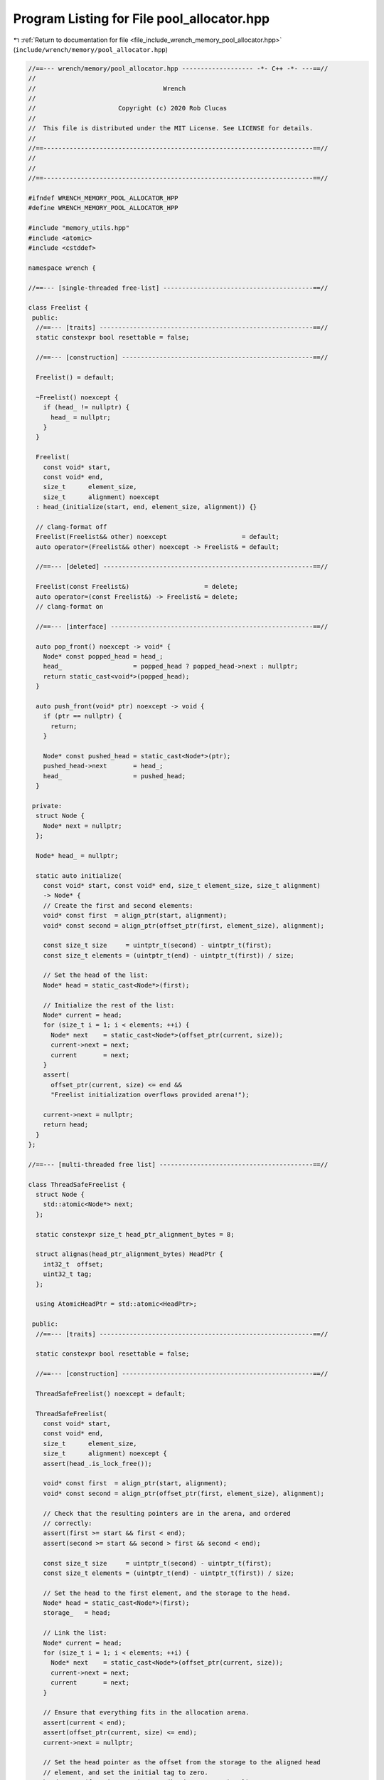 
.. _program_listing_file_include_wrench_memory_pool_allocator.hpp:

Program Listing for File pool_allocator.hpp
===========================================

|exhale_lsh| :ref:`Return to documentation for file <file_include_wrench_memory_pool_allocator.hpp>` (``include/wrench/memory/pool_allocator.hpp``)

.. |exhale_lsh| unicode:: U+021B0 .. UPWARDS ARROW WITH TIP LEFTWARDS

.. code-block:: cpp

   //==--- wrench/memory/pool_allocator.hpp ------------------- -*- C++ -*- ---==//
   //
   //                                  Wrench
   //
   //                      Copyright (c) 2020 Rob Clucas
   //
   //  This file is distributed under the MIT License. See LICENSE for details.
   //
   //==------------------------------------------------------------------------==//
   //
   //
   //==------------------------------------------------------------------------==//
   
   #ifndef WRENCH_MEMORY_POOL_ALLOCATOR_HPP
   #define WRENCH_MEMORY_POOL_ALLOCATOR_HPP
   
   #include "memory_utils.hpp"
   #include <atomic>
   #include <cstddef>
   
   namespace wrench {
   
   //==--- [single-threaded free-list] ----------------------------------------==//
   
   class Freelist {
    public:
     //==--- [traits] ---------------------------------------------------------==//
     static constexpr bool resettable = false;
   
     //==--- [construction] ---------------------------------------------------==//
   
     Freelist() = default;
   
     ~Freelist() noexcept {
       if (head_ != nullptr) {
         head_ = nullptr;
       }
     }
   
     Freelist(
       const void* start,
       const void* end,
       size_t      element_size,
       size_t      alignment) noexcept
     : head_(initialize(start, end, element_size, alignment)) {}
   
     // clang-format off
     Freelist(Freelist&& other) noexcept                    = default;
     auto operator=(Freelist&& other) noexcept -> Freelist& = default;
   
     //==--- [deleted] --------------------------------------------------------==//
   
     Freelist(const Freelist&)                    = delete;
     auto operator=(const Freelist&) -> Freelist& = delete;
     // clang-format on
   
     //==--- [interface] ------------------------------------------------------==//
   
     auto pop_front() noexcept -> void* {
       Node* const popped_head = head_;
       head_                   = popped_head ? popped_head->next : nullptr;
       return static_cast<void*>(popped_head);
     }
   
     auto push_front(void* ptr) noexcept -> void {
       if (ptr == nullptr) {
         return;
       }
   
       Node* const pushed_head = static_cast<Node*>(ptr);
       pushed_head->next       = head_;
       head_                   = pushed_head;
     }
   
    private:
     struct Node {
       Node* next = nullptr; 
     };
   
     Node* head_ = nullptr; 
   
     static auto initialize(
       const void* start, const void* end, size_t element_size, size_t alignment)
       -> Node* {
       // Create the first and second elements:
       void* const first  = align_ptr(start, alignment);
       void* const second = align_ptr(offset_ptr(first, element_size), alignment);
   
       const size_t size     = uintptr_t(second) - uintptr_t(first);
       const size_t elements = (uintptr_t(end) - uintptr_t(first)) / size;
   
       // Set the head of the list:
       Node* head = static_cast<Node*>(first);
   
       // Initialize the rest of the list:
       Node* current = head;
       for (size_t i = 1; i < elements; ++i) {
         Node* next    = static_cast<Node*>(offset_ptr(current, size));
         current->next = next;
         current       = next;
       }
       assert(
         offset_ptr(current, size) <= end &&
         "Freelist initialization overflows provided arena!");
   
       current->next = nullptr;
       return head;
     }
   };
   
   //==--- [multi-threaded free list] -----------------------------------------==//
   
   class ThreadSafeFreelist {
     struct Node {
       std::atomic<Node*> next; 
     };
   
     static constexpr size_t head_ptr_alignment_bytes = 8;
   
     struct alignas(head_ptr_alignment_bytes) HeadPtr {
       int32_t  offset; 
       uint32_t tag;    
     };
   
     using AtomicHeadPtr = std::atomic<HeadPtr>;
   
    public:
     //==--- [traits] ---------------------------------------------------------==//
   
     static constexpr bool resettable = false;
   
     //==--- [construction] ---------------------------------------------------==//
   
     ThreadSafeFreelist() noexcept = default;
   
     ThreadSafeFreelist(
       const void* start,
       const void* end,
       size_t      element_size,
       size_t      alignment) noexcept {
       assert(head_.is_lock_free());
   
       void* const first  = align_ptr(start, alignment);
       void* const second = align_ptr(offset_ptr(first, element_size), alignment);
   
       // Check that the resulting pointers are in the arena, and ordered
       // correctly:
       assert(first >= start && first < end);
       assert(second >= start && second > first && second < end);
   
       const size_t size     = uintptr_t(second) - uintptr_t(first);
       const size_t elements = (uintptr_t(end) - uintptr_t(first)) / size;
   
       // Set the head to the first element, and the storage to the head.
       Node* head = static_cast<Node*>(first);
       storage_   = head;
   
       // Link the list:
       Node* current = head;
       for (size_t i = 1; i < elements; ++i) {
         Node* next    = static_cast<Node*>(offset_ptr(current, size));
         current->next = next;
         current       = next;
       }
   
       // Ensure that everything fits in the allocation arena.
       assert(current < end);
       assert(offset_ptr(current, size) <= end);
       current->next = nullptr;
   
       // Set the head pointer as the offset from the storage to the aligned head
       // element, and set the initial tag to zero.
       head_.store({static_cast<int32_t>(head - storage_), 0});
     }
   
     ThreadSafeFreelist(ThreadSafeFreelist&& other) noexcept
     : head_(other.head_.load(std::memory_order_relaxed)),
       storage_(std::move(other.storage_)) {
       other.head_.store({-1, 0}, std::memory_order_relaxed);
       other.storage_ = nullptr;
     }
   
     auto operator=(ThreadSafeFreelist&& other) noexcept -> ThreadSafeFreelist& {
       if (this != &other) {
         head_.store(
           other.head_.load(std::memory_order_relaxed), std::memory_order_relaxed);
         storage_ = std::move(other.storage_);
         other.head_.store({-1, 0}, std::memory_order_relaxed);
         other.storage_ = nullptr;
       }
       return *this;
     }
   
     //==--- [deleted] --------------------------------------------------------==//
   
     // clang-format off
     ThreadSafeFreelist(const ThreadSafeFreelist&)                    = delete;
     auto operator=(const ThreadSafeFreelist&) -> ThreadSafeFreelist& = delete;
     // clang-format on
   
     //==--- [interface] ------------------------------------------------------==//
   
     auto pop_front() noexcept -> void* {
       Node* const storage = storage_;
   
       // Here we acquire to synchronize with other popping threads which may
       // succeed first, and well as with other pushing threads which may push
       // before we pop, in which case we want to try and pop the newly pushed
       // head.
       HeadPtr current_head = head_.load(std::memory_order_acquire);
   
       while (current_head.offset >= 0) {
         // If another thread tries to pop, and does it faster than here, then this
         // pointer will contain data from the application. However, the new_head
         // which we compute just now, using this next pointer, will be discarded
         // because _head will have been replaced, and hence current_head will not
         // compare equal with _head, and thus the compare_exhange will fail and we
         // will try again.
         Node* const next =
           storage[current_head.offset].next.load(std::memory_order_relaxed);
   
         // Get the new head element. If the next pointer is a nullptr, then we are
         // at the end of the list, and if we succeed then another thread cannot
         // pop, so we set the offset to -1 so that on success, if _head is
         // replaced with new_head, then other threads will not execute this loop
         // and just return a nullptr.
         const HeadPtr new_head{
           next ? int32_t(next - storage) : -1, current_head.tag + 1};
   
         // If another thread was trying to pop, and got here just before us, then
         // the _head element would have moved, and it will have a different .tag
         // value than the tag value of current_head, so this will fail, and we
         // will try again.
         //
         // This is also how we avoid the ABA problem, where another thread might
         // have popped, and then pushed, leaving the head in the same place as the
         // current_head we now have, but with different data. The tag will prevent
         // this.
         //
         // Also, we need memory_order_release here to make the change visible on
         // success, for threads which load the upated _head. We use
         // memory_order_acquire for the failure case, because we want to
         // synchronize as at the beginning of the function.
         if (head_.compare_exchange_weak(
               current_head,
               new_head,
               std::memory_order_release,
               std::memory_order_acquire)) {
           // Lastly, we need the assert here for that case that another thread
           // performed a pop between our load of _head and _head.next. In this
           // case, the next that we loaded will contain application data, and
           // therefore could be invalid. So we check that we either have a
           // nullptr, in the case that we are at the last element, or that the
           // next pointer is in the memory arena, otherwise something went wrong.
           assert(!next || next >= storage);
           break;
         }
       }
   
       // Either we have the head, and we can return it, or we ran out of elements,
       // and we have to return a nullptr.
       // clang-format off
       void* p = (current_head.offset >= 0) 
               ? storage + current_head.offset : nullptr;
       // clang-format on
       return p;
     }
   
     auto push_front(void* ptr) noexcept -> void {
       Node* const storage = storage_;
       assert(ptr && ptr >= storage);
       Node* const node = static_cast<Node*>(ptr);
   
       // Here we don't care about synchronization with stores to _head from other
       // threads which are either trying to push or to pop. If that happens, the
       // compare exchange will fail and we will just try with the newly updated
       // head.
       HeadPtr current_head = head_.load(std::memory_order_relaxed);
       HeadPtr new_head     = {int32_t(node - storage), current_head.tag + 1};
   
       // Here we use memory_order_release in the success case, so that other
       // threads can synchronize with the updated head, but we don't care about
       // synchronizing the update of the current head because as above, if another
       // thread races ahead, we will just try again. The memory ordering with
       // respect to the current_head update is not important.
       do {
         // clang-format off
         new_head.tag     = current_head.tag + 1;
         Node* const next = (current_head.offset >= 0)
                          ? (storage + current_head.offset) : nullptr;
         node->next.store(next, std::memory_order_relaxed);
         // clang-format on
       } while (!head_.compare_exchange_weak(
         current_head,
         new_head,
         std::memory_order_release,
         std::memory_order_relaxed));
     }
   
    private:
     AtomicHeadPtr head_{};            
     Node*         storage_ = nullptr; 
   };
   
   //==--- [pool allocator] ---------------------------------------------------==//
   
   // clang-format off
   
   template <
     size_t   ElementSize,
     size_t   Alignment,
     typename FreelistImpl = Freelist>
   class PoolAllocator {
    private:
     // clang-format off
     static constexpr size_t element_size = ElementSize;
     static constexpr size_t alignment    = Alignment;
     // clang-format on
   
    public:
     //==--- [traits] ---------------------------------------------------------==//
   
     static constexpr bool resettable = FreelistImpl::resettable;
   
     //==--- [construction] ---------------------------------------------------==//
   
     // clang-format off
     PoolAllocator() noexcept  = delete;
     ~PoolAllocator() noexcept = default;
     // clang-format on
   
     PoolAllocator(const void* begin, const void* end) noexcept
     : freelist_(begin, end, element_size, alignment), begin_(begin), end_(end) {}
   
     template <typename Arena>
     explicit PoolAllocator(const Arena& arena) noexcept
     : PoolAllocator(arena.begin(), arena.end()) {}
   
     PoolAllocator(PoolAllocator&& other) noexcept = default;
   
     auto operator=(PoolAllocator&& other) noexcept -> PoolAllocator& = default;
   
     //==--- [deleted] --------------------------------------------------------==//
   
     // clang-format off
     PoolAllocator(const PoolAllocator&)                    = delete;
     auto operator=(const PoolAllocator&) -> PoolAllocator& = delete;
     // clang-format on
   
     //==--- [interface] ------------------------------------------------------==//
   
     auto alloc(size_t size = element_size, size_t align = alignment) noexcept
       -> void* {
       assert(size <= element_size && align <= alignment);
       return freelist_.pop_front();
     }
   
     auto free(void* ptr, size_t = element_size) noexcept -> void {
       freelist_.push_front(ptr);
     }
   
     auto owns(void* ptr) const noexcept -> bool {
       return uintptr_t(ptr) >= uintptr_t(begin_) &&
              uintptr_t(ptr) < uintptr_t(end_);
     }
   
     auto reset() noexcept -> void {
       if constexpr (resettable) {
         freelist_.reset();
       }
     }
   
    private:
     FreelistImpl freelist_;        
     const void*  begin_ = nullptr; 
     const void*  end_   = nullptr; 
   };
   
   } // namespace wrench
   
   #endif // WRENCH_MEMORY_POOL_ALLOCATOR_HPP
